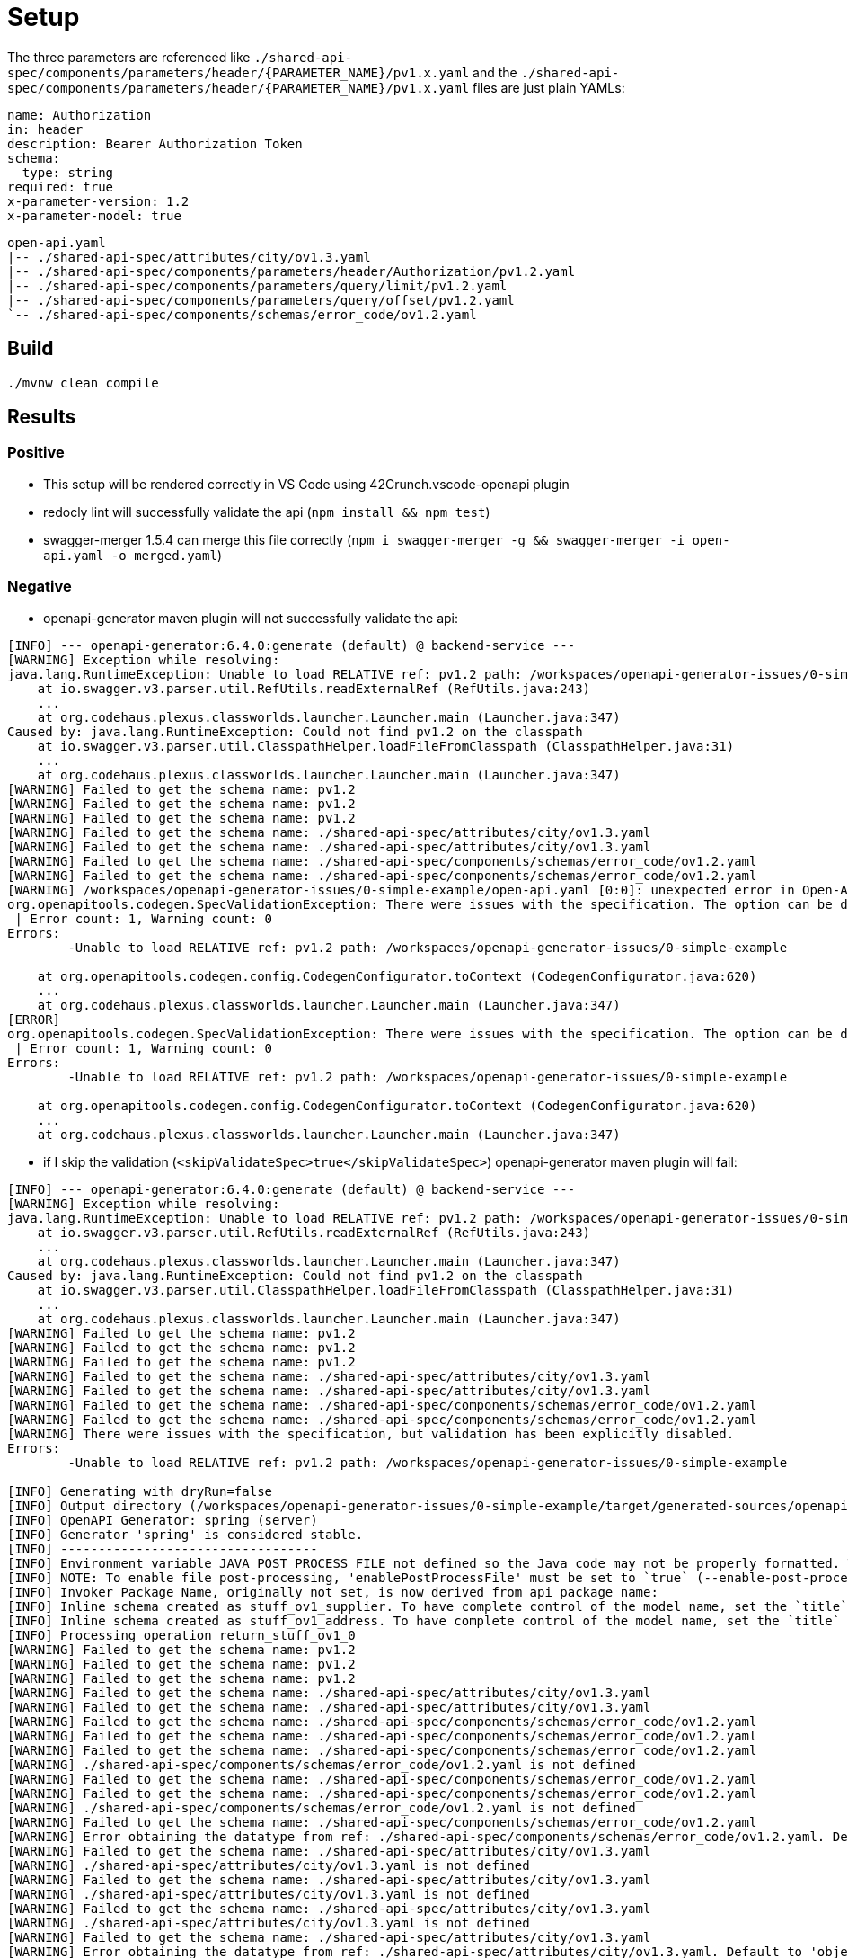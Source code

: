 = Setup

The three parameters are referenced like `./shared-api-spec/components/parameters/header/{PARAMETER_NAME}/pv1.x.yaml`
and the `./shared-api-spec/components/parameters/header/{PARAMETER_NAME}/pv1.x.yaml` files are just plain YAMLs:

[source,yaml]
----
name: Authorization
in: header
description: Bearer Authorization Token
schema:
  type: string
required: true
x-parameter-version: 1.2
x-parameter-model: true
----

[source]
----
open-api.yaml
|-- ./shared-api-spec/attributes/city/ov1.3.yaml
|-- ./shared-api-spec/components/parameters/header/Authorization/pv1.2.yaml
|-- ./shared-api-spec/components/parameters/query/limit/pv1.2.yaml
|-- ./shared-api-spec/components/parameters/query/offset/pv1.2.yaml
`-- ./shared-api-spec/components/schemas/error_code/ov1.2.yaml
----

== Build

[source,bash]
----
./mvnw clean compile
----

== Results

=== Positive

* This setup will be rendered correctly in VS Code using 42Crunch.vscode-openapi plugin
* redocly lint will successfully validate the api (`npm install && npm test`)
* swagger-merger 1.5.4 can merge this file correctly (`npm i swagger-merger -g && swagger-merger -i open-api.yaml -o merged.yaml`)

=== Negative

* openapi-generator maven plugin will not successfully validate the api: +
[source]
----
[INFO] --- openapi-generator:6.4.0:generate (default) @ backend-service ---
[WARNING] Exception while resolving:
java.lang.RuntimeException: Unable to load RELATIVE ref: pv1.2 path: /workspaces/openapi-generator-issues/0-simple-example
    at io.swagger.v3.parser.util.RefUtils.readExternalRef (RefUtils.java:243)
    ...
    at org.codehaus.plexus.classworlds.launcher.Launcher.main (Launcher.java:347)
Caused by: java.lang.RuntimeException: Could not find pv1.2 on the classpath
    at io.swagger.v3.parser.util.ClasspathHelper.loadFileFromClasspath (ClasspathHelper.java:31)
    ...
    at org.codehaus.plexus.classworlds.launcher.Launcher.main (Launcher.java:347)
[WARNING] Failed to get the schema name: pv1.2
[WARNING] Failed to get the schema name: pv1.2
[WARNING] Failed to get the schema name: pv1.2
[WARNING] Failed to get the schema name: ./shared-api-spec/attributes/city/ov1.3.yaml
[WARNING] Failed to get the schema name: ./shared-api-spec/attributes/city/ov1.3.yaml
[WARNING] Failed to get the schema name: ./shared-api-spec/components/schemas/error_code/ov1.2.yaml
[WARNING] Failed to get the schema name: ./shared-api-spec/components/schemas/error_code/ov1.2.yaml
[WARNING] /workspaces/openapi-generator-issues/0-simple-example/open-api.yaml [0:0]: unexpected error in Open-API generation
org.openapitools.codegen.SpecValidationException: There were issues with the specification. The option can be disabled via validateSpec (Maven/Gradle) or --skip-validate-spec (CLI).
 | Error count: 1, Warning count: 0
Errors: 
        -Unable to load RELATIVE ref: pv1.2 path: /workspaces/openapi-generator-issues/0-simple-example

    at org.openapitools.codegen.config.CodegenConfigurator.toContext (CodegenConfigurator.java:620)
    ...
    at org.codehaus.plexus.classworlds.launcher.Launcher.main (Launcher.java:347)
[ERROR] 
org.openapitools.codegen.SpecValidationException: There were issues with the specification. The option can be disabled via validateSpec (Maven/Gradle) or --skip-validate-spec (CLI).
 | Error count: 1, Warning count: 0
Errors: 
        -Unable to load RELATIVE ref: pv1.2 path: /workspaces/openapi-generator-issues/0-simple-example

    at org.openapitools.codegen.config.CodegenConfigurator.toContext (CodegenConfigurator.java:620)
    ...
    at org.codehaus.plexus.classworlds.launcher.Launcher.main (Launcher.java:347)
----
* if I skip the validation (`<skipValidateSpec>true</skipValidateSpec>`) openapi-generator maven plugin will fail: +
[source]
----
[INFO] --- openapi-generator:6.4.0:generate (default) @ backend-service ---
[WARNING] Exception while resolving:
java.lang.RuntimeException: Unable to load RELATIVE ref: pv1.2 path: /workspaces/openapi-generator-issues/0-simple-example
    at io.swagger.v3.parser.util.RefUtils.readExternalRef (RefUtils.java:243)
    ...
    at org.codehaus.plexus.classworlds.launcher.Launcher.main (Launcher.java:347)
Caused by: java.lang.RuntimeException: Could not find pv1.2 on the classpath
    at io.swagger.v3.parser.util.ClasspathHelper.loadFileFromClasspath (ClasspathHelper.java:31)
    ...
    at org.codehaus.plexus.classworlds.launcher.Launcher.main (Launcher.java:347)
[WARNING] Failed to get the schema name: pv1.2
[WARNING] Failed to get the schema name: pv1.2
[WARNING] Failed to get the schema name: pv1.2
[WARNING] Failed to get the schema name: ./shared-api-spec/attributes/city/ov1.3.yaml
[WARNING] Failed to get the schema name: ./shared-api-spec/attributes/city/ov1.3.yaml
[WARNING] Failed to get the schema name: ./shared-api-spec/components/schemas/error_code/ov1.2.yaml
[WARNING] Failed to get the schema name: ./shared-api-spec/components/schemas/error_code/ov1.2.yaml
[WARNING] There were issues with the specification, but validation has been explicitly disabled.
Errors: 
        -Unable to load RELATIVE ref: pv1.2 path: /workspaces/openapi-generator-issues/0-simple-example

[INFO] Generating with dryRun=false
[INFO] Output directory (/workspaces/openapi-generator-issues/0-simple-example/target/generated-sources/openapi) does not exist, or is inaccessible. No file (.openapi-generator-ignore) will be evaluated.
[INFO] OpenAPI Generator: spring (server)
[INFO] Generator 'spring' is considered stable.
[INFO] ----------------------------------
[INFO] Environment variable JAVA_POST_PROCESS_FILE not defined so the Java code may not be properly formatted. To define it, try 'export JAVA_POST_PROCESS_FILE="/usr/local/bin/clang-format -i"' (Linux/Mac)
[INFO] NOTE: To enable file post-processing, 'enablePostProcessFile' must be set to `true` (--enable-post-process-file for CLI).
[INFO] Invoker Package Name, originally not set, is now derived from api package name: 
[INFO] Inline schema created as stuff_ov1_supplier. To have complete control of the model name, set the `title` field or use the inlineSchemaNameMapping option (--inline-schema-name-mappings in CLI).
[INFO] Inline schema created as stuff_ov1_address. To have complete control of the model name, set the `title` field or use the inlineSchemaNameMapping option (--inline-schema-name-mappings in CLI).
[INFO] Processing operation return_stuff_ov1_0
[WARNING] Failed to get the schema name: pv1.2
[WARNING] Failed to get the schema name: pv1.2
[WARNING] Failed to get the schema name: pv1.2
[WARNING] Failed to get the schema name: ./shared-api-spec/attributes/city/ov1.3.yaml
[WARNING] Failed to get the schema name: ./shared-api-spec/attributes/city/ov1.3.yaml
[WARNING] Failed to get the schema name: ./shared-api-spec/components/schemas/error_code/ov1.2.yaml
[WARNING] Failed to get the schema name: ./shared-api-spec/components/schemas/error_code/ov1.2.yaml
[WARNING] Failed to get the schema name: ./shared-api-spec/components/schemas/error_code/ov1.2.yaml
[WARNING] ./shared-api-spec/components/schemas/error_code/ov1.2.yaml is not defined
[WARNING] Failed to get the schema name: ./shared-api-spec/components/schemas/error_code/ov1.2.yaml
[WARNING] Failed to get the schema name: ./shared-api-spec/components/schemas/error_code/ov1.2.yaml
[WARNING] ./shared-api-spec/components/schemas/error_code/ov1.2.yaml is not defined
[WARNING] Failed to get the schema name: ./shared-api-spec/components/schemas/error_code/ov1.2.yaml
[WARNING] Error obtaining the datatype from ref: ./shared-api-spec/components/schemas/error_code/ov1.2.yaml. Default to 'object'
[WARNING] Failed to get the schema name: ./shared-api-spec/attributes/city/ov1.3.yaml
[WARNING] ./shared-api-spec/attributes/city/ov1.3.yaml is not defined
[WARNING] Failed to get the schema name: ./shared-api-spec/attributes/city/ov1.3.yaml
[WARNING] ./shared-api-spec/attributes/city/ov1.3.yaml is not defined
[WARNING] Failed to get the schema name: ./shared-api-spec/attributes/city/ov1.3.yaml
[WARNING] ./shared-api-spec/attributes/city/ov1.3.yaml is not defined
[WARNING] Failed to get the schema name: ./shared-api-spec/attributes/city/ov1.3.yaml
[WARNING] Error obtaining the datatype from ref: ./shared-api-spec/attributes/city/ov1.3.yaml. Default to 'object'
[WARNING] Failed to get the schema name: ./shared-api-spec/attributes/city/ov1.3.yaml
[WARNING] Failed to get the schema name: ./shared-api-spec/attributes/city/ov1.3.yaml
[WARNING] Failed to get the schema name: ./shared-api-spec/attributes/city/ov1.3.yaml
[WARNING] Failed to get the schema name: ./shared-api-spec/attributes/city/ov1.3.yaml
[WARNING] ./shared-api-spec/attributes/city/ov1.3.yaml is not defined
[WARNING] Failed to get the schema name: ./shared-api-spec/attributes/city/ov1.3.yaml
[WARNING] ./shared-api-spec/attributes/city/ov1.3.yaml is not defined
[WARNING] Failed to get the schema name: ./shared-api-spec/attributes/city/ov1.3.yaml
[WARNING] Error obtaining the datatype from ref: ./shared-api-spec/attributes/city/ov1.3.yaml. Default to 'object'
[WARNING] Failed to get the schema name: ./shared-api-spec/attributes/city/ov1.3.yaml
[WARNING] ./shared-api-spec/attributes/city/ov1.3.yaml is not defined
[WARNING] Failed to get the schema name: ./shared-api-spec/attributes/city/ov1.3.yaml
[WARNING] Error obtaining the datatype from ref: ./shared-api-spec/attributes/city/ov1.3.yaml. Default to 'object'
[WARNING] Failed to get the schema name: ./shared-api-spec/attributes/city/ov1.3.yaml
[WARNING] ./shared-api-spec/attributes/city/ov1.3.yaml is not defined
[WARNING] Failed to get the schema name: ./shared-api-spec/attributes/city/ov1.3.yaml
[WARNING] Error obtaining the datatype from ref: ./shared-api-spec/attributes/city/ov1.3.yaml. Default to 'object'
[WARNING] Failed to get the schema name: ./shared-api-spec/attributes/city/ov1.3.yaml
[INFO] writing file /workspaces/openapi-generator-issues/0-simple-example/target/generated-sources/openapi/src/main/java/api/model/PagedSuffOv10DTO.java
[INFO] writing file /workspaces/openapi-generator-issues/0-simple-example/target/generated-sources/openapi/src/main/java/api/model/StuffOv1AddressDTO.java
[INFO] writing file /workspaces/openapi-generator-issues/0-simple-example/target/generated-sources/openapi/src/main/java/api/model/StuffOv1DTO.java
[INFO] writing file /workspaces/openapi-generator-issues/0-simple-example/target/generated-sources/openapi/src/main/java/api/model/StuffOv1SupplierDTO.java
[WARNING] Failed to get the schema name: ./shared-api-spec/components/schemas/error_code/ov1.2.yaml
[WARNING] ./shared-api-spec/components/schemas/error_code/ov1.2.yaml is not defined
[WARNING] Failed to get the schema name: ./shared-api-spec/components/schemas/error_code/ov1.2.yaml
[WARNING] ./shared-api-spec/components/schemas/error_code/ov1.2.yaml is not defined
[WARNING] Failed to get the schema name: ./shared-api-spec/components/schemas/error_code/ov1.2.yaml
[WARNING] ./shared-api-spec/components/schemas/error_code/ov1.2.yaml is not defined
[WARNING] Failed to get the schema name: ./shared-api-spec/components/schemas/error_code/ov1.2.yaml
[WARNING] Error obtaining the datatype from ref: ./shared-api-spec/components/schemas/error_code/ov1.2.yaml. Default to 'object'
[WARNING] Failed to get the schema name: ./shared-api-spec/components/schemas/error_code/ov1.2.yaml
[WARNING] Failed to get the schema name: ./shared-api-spec/components/schemas/error_code/ov1.2.yaml
[WARNING] Failed to get the schema name: ./shared-api-spec/components/schemas/error_code/ov1.2.yaml
[WARNING] Failed to get the schema name: ./shared-api-spec/components/schemas/error_code/ov1.2.yaml
[WARNING] ./shared-api-spec/components/schemas/error_code/ov1.2.yaml is not defined
[WARNING] Failed to get the schema name: ./shared-api-spec/components/schemas/error_code/ov1.2.yaml
[WARNING] ./shared-api-spec/components/schemas/error_code/ov1.2.yaml is not defined
[WARNING] Failed to get the schema name: ./shared-api-spec/components/schemas/error_code/ov1.2.yaml
[WARNING] Error obtaining the datatype from ref: ./shared-api-spec/components/schemas/error_code/ov1.2.yaml. Default to 'object'
[WARNING] Failed to get the schema name: ./shared-api-spec/components/schemas/error_code/ov1.2.yaml
[WARNING] ./shared-api-spec/components/schemas/error_code/ov1.2.yaml is not defined
[WARNING] Failed to get the schema name: ./shared-api-spec/components/schemas/error_code/ov1.2.yaml
[WARNING] Error obtaining the datatype from ref: ./shared-api-spec/components/schemas/error_code/ov1.2.yaml. Default to 'object'
[WARNING] Failed to get the schema name: ./shared-api-spec/components/schemas/error_code/ov1.2.yaml
[WARNING] ./shared-api-spec/components/schemas/error_code/ov1.2.yaml is not defined
[WARNING] Failed to get the schema name: ./shared-api-spec/components/schemas/error_code/ov1.2.yaml
[WARNING] Error obtaining the datatype from ref: ./shared-api-spec/components/schemas/error_code/ov1.2.yaml. Default to 'object'
[WARNING] Failed to get the schema name: ./shared-api-spec/components/schemas/error_code/ov1.2.yaml
[WARNING] Failed to get the schema name: ./shared-api-spec/components/schemas/error_code/ov1.2.yaml
[WARNING] ./shared-api-spec/components/schemas/error_code/ov1.2.yaml is not defined
[WARNING] Failed to get the schema name: ./shared-api-spec/components/schemas/error_code/ov1.2.yaml
[WARNING] ./shared-api-spec/components/schemas/error_code/ov1.2.yaml is not defined
[WARNING] Failed to get the schema name: ./shared-api-spec/components/schemas/error_code/ov1.2.yaml
[WARNING] Error obtaining the datatype from ref: ./shared-api-spec/components/schemas/error_code/ov1.2.yaml. Default to 'object'
[WARNING] Failed to get the schema name: ./shared-api-spec/components/schemas/error_code/ov1.2.yaml
[WARNING] ./shared-api-spec/components/schemas/error_code/ov1.2.yaml is not defined
[WARNING] Failed to get the schema name: ./shared-api-spec/components/schemas/error_code/ov1.2.yaml
[WARNING] ./shared-api-spec/components/schemas/error_code/ov1.2.yaml is not defined
[WARNING] Failed to get the schema name: ./shared-api-spec/components/schemas/error_code/ov1.2.yaml
[WARNING] Error obtaining the datatype from ref: ./shared-api-spec/components/schemas/error_code/ov1.2.yaml. Default to 'object'
[WARNING] Failed to get the schema name: ./shared-api-spec/components/schemas/error_code/ov1.2.yaml
[WARNING] Failed to get the schema name: ./shared-api-spec/components/schemas/error_code/ov1.2.yaml
[WARNING] Failed to get the schema name: ./shared-api-spec/components/schemas/error_code/ov1.2.yaml
[WARNING] Failed to get the schema name: ./shared-api-spec/components/schemas/error_code/ov1.2.yaml
[WARNING] ./shared-api-spec/components/schemas/error_code/ov1.2.yaml is not defined
[WARNING] Failed to get the schema name: ./shared-api-spec/components/schemas/error_code/ov1.2.yaml
[WARNING] ./shared-api-spec/components/schemas/error_code/ov1.2.yaml is not defined
[WARNING] Failed to get the schema name: ./shared-api-spec/components/schemas/error_code/ov1.2.yaml
[WARNING] Error obtaining the datatype from ref: ./shared-api-spec/components/schemas/error_code/ov1.2.yaml. Default to 'object'
[WARNING] Failed to get the schema name: ./shared-api-spec/components/schemas/error_code/ov1.2.yaml
[WARNING] ./shared-api-spec/components/schemas/error_code/ov1.2.yaml is not defined
[WARNING] Failed to get the schema name: ./shared-api-spec/components/schemas/error_code/ov1.2.yaml
[WARNING] Error obtaining the datatype from ref: ./shared-api-spec/components/schemas/error_code/ov1.2.yaml. Default to 'object'
[WARNING] Failed to get the schema name: ./shared-api-spec/components/schemas/error_code/ov1.2.yaml
[WARNING] ./shared-api-spec/components/schemas/error_code/ov1.2.yaml is not defined
[WARNING] Failed to get the schema name: ./shared-api-spec/components/schemas/error_code/ov1.2.yaml
[WARNING] Error obtaining the datatype from ref: ./shared-api-spec/components/schemas/error_code/ov1.2.yaml. Default to 'object'
[WARNING] Failed to get the schema name: ./shared-api-spec/components/schemas/error_code/ov1.2.yaml
[WARNING] Failed to get the schema name: ./shared-api-spec/components/schemas/error_code/ov1.2.yaml
[WARNING] ./shared-api-spec/components/schemas/error_code/ov1.2.yaml is not defined
[WARNING] Failed to get the schema name: ./shared-api-spec/components/schemas/error_code/ov1.2.yaml
[WARNING] ./shared-api-spec/components/schemas/error_code/ov1.2.yaml is not defined
[WARNING] Failed to get the schema name: ./shared-api-spec/components/schemas/error_code/ov1.2.yaml
[WARNING] ./shared-api-spec/components/schemas/error_code/ov1.2.yaml is not defined
[WARNING] Failed to get the schema name: ./shared-api-spec/components/schemas/error_code/ov1.2.yaml
[WARNING] Error obtaining the datatype from ref: ./shared-api-spec/components/schemas/error_code/ov1.2.yaml. Default to 'object'
[WARNING] Failed to get the schema name: ./shared-api-spec/components/schemas/error_code/ov1.2.yaml
[WARNING] ./shared-api-spec/components/schemas/error_code/ov1.2.yaml is not defined
[WARNING] Failed to get the schema name: ./shared-api-spec/components/schemas/error_code/ov1.2.yaml
[WARNING] ./shared-api-spec/components/schemas/error_code/ov1.2.yaml is not defined
[WARNING] Failed to get the schema name: ./shared-api-spec/components/schemas/error_code/ov1.2.yaml
[WARNING] Error obtaining the datatype from ref: ./shared-api-spec/components/schemas/error_code/ov1.2.yaml. Default to 'object'
[WARNING] Failed to get the schema name: ./shared-api-spec/components/schemas/error_code/ov1.2.yaml
[WARNING] Failed to get the schema name: ./shared-api-spec/components/schemas/error_code/ov1.2.yaml
[WARNING] Failed to get the schema name: ./shared-api-spec/components/schemas/error_code/ov1.2.yaml
[WARNING] Failed to get the schema name: ./shared-api-spec/components/schemas/error_code/ov1.2.yaml
[WARNING] ./shared-api-spec/components/schemas/error_code/ov1.2.yaml is not defined
[WARNING] Failed to get the schema name: ./shared-api-spec/components/schemas/error_code/ov1.2.yaml
[WARNING] ./shared-api-spec/components/schemas/error_code/ov1.2.yaml is not defined
[WARNING] Failed to get the schema name: ./shared-api-spec/components/schemas/error_code/ov1.2.yaml
[WARNING] Error obtaining the datatype from ref: ./shared-api-spec/components/schemas/error_code/ov1.2.yaml. Default to 'object'
[WARNING] Failed to get the schema name: ./shared-api-spec/components/schemas/error_code/ov1.2.yaml
[WARNING] ./shared-api-spec/components/schemas/error_code/ov1.2.yaml is not defined
[WARNING] Failed to get the schema name: ./shared-api-spec/components/schemas/error_code/ov1.2.yaml
[WARNING] Error obtaining the datatype from ref: ./shared-api-spec/components/schemas/error_code/ov1.2.yaml. Default to 'object'
[WARNING] Failed to get the schema name: ./shared-api-spec/components/schemas/error_code/ov1.2.yaml
[WARNING] ./shared-api-spec/components/schemas/error_code/ov1.2.yaml is not defined
[WARNING] Failed to get the schema name: ./shared-api-spec/components/schemas/error_code/ov1.2.yaml
[WARNING] Error obtaining the datatype from ref: ./shared-api-spec/components/schemas/error_code/ov1.2.yaml. Default to 'object'
[WARNING] Failed to get the schema name: ./shared-api-spec/components/schemas/error_code/ov1.2.yaml
[WARNING] Failed to get the schema name: ./shared-api-spec/components/schemas/error_code/ov1.2.yaml
[WARNING] ./shared-api-spec/components/schemas/error_code/ov1.2.yaml is not defined
[WARNING] Failed to get the schema name: ./shared-api-spec/components/schemas/error_code/ov1.2.yaml
[WARNING] ./shared-api-spec/components/schemas/error_code/ov1.2.yaml is not defined
[WARNING] Failed to get the schema name: ./shared-api-spec/components/schemas/error_code/ov1.2.yaml
[WARNING] ./shared-api-spec/components/schemas/error_code/ov1.2.yaml is not defined
[WARNING] Failed to get the schema name: ./shared-api-spec/components/schemas/error_code/ov1.2.yaml
[WARNING] Error obtaining the datatype from ref: ./shared-api-spec/components/schemas/error_code/ov1.2.yaml. Default to 'object'
[WARNING] Failed to get the schema name: ./shared-api-spec/components/schemas/error_code/ov1.2.yaml
[WARNING] ./shared-api-spec/components/schemas/error_code/ov1.2.yaml is not defined
[WARNING] Failed to get the schema name: ./shared-api-spec/components/schemas/error_code/ov1.2.yaml
[WARNING] ./shared-api-spec/components/schemas/error_code/ov1.2.yaml is not defined
[WARNING] Failed to get the schema name: ./shared-api-spec/components/schemas/error_code/ov1.2.yaml
[WARNING] Error obtaining the datatype from ref: ./shared-api-spec/components/schemas/error_code/ov1.2.yaml. Default to 'object'
[WARNING] Failed to get the schema name: ./shared-api-spec/components/schemas/error_code/ov1.2.yaml
[WARNING] Failed to get the schema name: ./shared-api-spec/components/schemas/error_code/ov1.2.yaml
[WARNING] Failed to get the schema name: ./shared-api-spec/components/schemas/error_code/ov1.2.yaml
[WARNING] Failed to get the schema name: ./shared-api-spec/components/schemas/error_code/ov1.2.yaml
[WARNING] ./shared-api-spec/components/schemas/error_code/ov1.2.yaml is not defined
[WARNING] Failed to get the schema name: ./shared-api-spec/components/schemas/error_code/ov1.2.yaml
[WARNING] ./shared-api-spec/components/schemas/error_code/ov1.2.yaml is not defined
[WARNING] Failed to get the schema name: ./shared-api-spec/components/schemas/error_code/ov1.2.yaml
[WARNING] Error obtaining the datatype from ref: ./shared-api-spec/components/schemas/error_code/ov1.2.yaml. Default to 'object'
[WARNING] Failed to get the schema name: ./shared-api-spec/components/schemas/error_code/ov1.2.yaml
[WARNING] ./shared-api-spec/components/schemas/error_code/ov1.2.yaml is not defined
[WARNING] Failed to get the schema name: ./shared-api-spec/components/schemas/error_code/ov1.2.yaml
[WARNING] Error obtaining the datatype from ref: ./shared-api-spec/components/schemas/error_code/ov1.2.yaml. Default to 'object'
[WARNING] Failed to get the schema name: ./shared-api-spec/components/schemas/error_code/ov1.2.yaml
[WARNING] ./shared-api-spec/components/schemas/error_code/ov1.2.yaml is not defined
[WARNING] Failed to get the schema name: ./shared-api-spec/components/schemas/error_code/ov1.2.yaml
[WARNING] Error obtaining the datatype from ref: ./shared-api-spec/components/schemas/error_code/ov1.2.yaml. Default to 'object'
[WARNING] Failed to get the schema name: ./shared-api-spec/components/schemas/error_code/ov1.2.yaml
[WARNING] Failed to get the schema name: ./shared-api-spec/components/schemas/error_code/ov1.2.yaml
[WARNING] ./shared-api-spec/components/schemas/error_code/ov1.2.yaml is not defined
[WARNING] Failed to get the schema name: ./shared-api-spec/components/schemas/error_code/ov1.2.yaml
[WARNING] ./shared-api-spec/components/schemas/error_code/ov1.2.yaml is not defined
[WARNING] Failed to get the schema name: ./shared-api-spec/components/schemas/error_code/ov1.2.yaml
[WARNING] ./shared-api-spec/components/schemas/error_code/ov1.2.yaml is not defined
[WARNING] Failed to get the schema name: ./shared-api-spec/components/schemas/error_code/ov1.2.yaml
[WARNING] Error obtaining the datatype from ref: ./shared-api-spec/components/schemas/error_code/ov1.2.yaml. Default to 'object'
[WARNING] Failed to get the schema name: ./shared-api-spec/components/schemas/error_code/ov1.2.yaml
[WARNING] ./shared-api-spec/components/schemas/error_code/ov1.2.yaml is not defined
[WARNING] Failed to get the schema name: ./shared-api-spec/components/schemas/error_code/ov1.2.yaml
[WARNING] ./shared-api-spec/components/schemas/error_code/ov1.2.yaml is not defined
[WARNING] Failed to get the schema name: ./shared-api-spec/components/schemas/error_code/ov1.2.yaml
[WARNING] Error obtaining the datatype from ref: ./shared-api-spec/components/schemas/error_code/ov1.2.yaml. Default to 'object'
[WARNING] Failed to get the schema name: ./shared-api-spec/components/schemas/error_code/ov1.2.yaml
[WARNING] Failed to get the schema name: ./shared-api-spec/components/schemas/error_code/ov1.2.yaml
[WARNING] Failed to get the schema name: ./shared-api-spec/components/schemas/error_code/ov1.2.yaml
[WARNING] Failed to get the schema name: ./shared-api-spec/components/schemas/error_code/ov1.2.yaml
[WARNING] ./shared-api-spec/components/schemas/error_code/ov1.2.yaml is not defined
[WARNING] Failed to get the schema name: ./shared-api-spec/components/schemas/error_code/ov1.2.yaml
[WARNING] ./shared-api-spec/components/schemas/error_code/ov1.2.yaml is not defined
[WARNING] Failed to get the schema name: ./shared-api-spec/components/schemas/error_code/ov1.2.yaml
[WARNING] Error obtaining the datatype from ref: ./shared-api-spec/components/schemas/error_code/ov1.2.yaml. Default to 'object'
[WARNING] Failed to get the schema name: ./shared-api-spec/components/schemas/error_code/ov1.2.yaml
[WARNING] ./shared-api-spec/components/schemas/error_code/ov1.2.yaml is not defined
[WARNING] Failed to get the schema name: ./shared-api-spec/components/schemas/error_code/ov1.2.yaml
[WARNING] Error obtaining the datatype from ref: ./shared-api-spec/components/schemas/error_code/ov1.2.yaml. Default to 'object'
[WARNING] Failed to get the schema name: ./shared-api-spec/components/schemas/error_code/ov1.2.yaml
[WARNING] ./shared-api-spec/components/schemas/error_code/ov1.2.yaml is not defined
[WARNING] Failed to get the schema name: ./shared-api-spec/components/schemas/error_code/ov1.2.yaml
[WARNING] Error obtaining the datatype from ref: ./shared-api-spec/components/schemas/error_code/ov1.2.yaml. Default to 'object'
[WARNING] Failed to get the schema name: ./shared-api-spec/components/schemas/error_code/ov1.2.yaml
[WARNING] Failed to get the schema name: ./shared-api-spec/components/schemas/error_code/ov1.2.yaml
[WARNING] ./shared-api-spec/components/schemas/error_code/ov1.2.yaml is not defined
[WARNING] Failed to get the schema name: ./shared-api-spec/components/schemas/error_code/ov1.2.yaml
[WARNING] ./shared-api-spec/components/schemas/error_code/ov1.2.yaml is not defined
[WARNING] Failed to get the schema name: ./shared-api-spec/components/schemas/error_code/ov1.2.yaml
[WARNING] ./shared-api-spec/components/schemas/error_code/ov1.2.yaml is not defined
[WARNING] Failed to get the schema name: ./shared-api-spec/components/schemas/error_code/ov1.2.yaml
[WARNING] Error obtaining the datatype from ref: ./shared-api-spec/components/schemas/error_code/ov1.2.yaml. Default to 'object'
[WARNING] Failed to get the schema name: ./shared-api-spec/components/schemas/error_code/ov1.2.yaml
[WARNING] ./shared-api-spec/components/schemas/error_code/ov1.2.yaml is not defined
[WARNING] Failed to get the schema name: ./shared-api-spec/components/schemas/error_code/ov1.2.yaml
[WARNING] ./shared-api-spec/components/schemas/error_code/ov1.2.yaml is not defined
[WARNING] Failed to get the schema name: ./shared-api-spec/components/schemas/error_code/ov1.2.yaml
[WARNING] Error obtaining the datatype from ref: ./shared-api-spec/components/schemas/error_code/ov1.2.yaml. Default to 'object'
[WARNING] Failed to get the schema name: ./shared-api-spec/components/schemas/error_code/ov1.2.yaml
[WARNING] Failed to get the schema name: ./shared-api-spec/components/schemas/error_code/ov1.2.yaml
[WARNING] Failed to get the schema name: ./shared-api-spec/components/schemas/error_code/ov1.2.yaml
[WARNING] Failed to get the schema name: ./shared-api-spec/components/schemas/error_code/ov1.2.yaml
[WARNING] ./shared-api-spec/components/schemas/error_code/ov1.2.yaml is not defined
[WARNING] Failed to get the schema name: ./shared-api-spec/components/schemas/error_code/ov1.2.yaml
[WARNING] ./shared-api-spec/components/schemas/error_code/ov1.2.yaml is not defined
[WARNING] Failed to get the schema name: ./shared-api-spec/components/schemas/error_code/ov1.2.yaml
[WARNING] Error obtaining the datatype from ref: ./shared-api-spec/components/schemas/error_code/ov1.2.yaml. Default to 'object'
[WARNING] Failed to get the schema name: ./shared-api-spec/components/schemas/error_code/ov1.2.yaml
[WARNING] ./shared-api-spec/components/schemas/error_code/ov1.2.yaml is not defined
[WARNING] Failed to get the schema name: ./shared-api-spec/components/schemas/error_code/ov1.2.yaml
[WARNING] Error obtaining the datatype from ref: ./shared-api-spec/components/schemas/error_code/ov1.2.yaml. Default to 'object'
[WARNING] Failed to get the schema name: ./shared-api-spec/components/schemas/error_code/ov1.2.yaml
[WARNING] ./shared-api-spec/components/schemas/error_code/ov1.2.yaml is not defined
[WARNING] Failed to get the schema name: ./shared-api-spec/components/schemas/error_code/ov1.2.yaml
[WARNING] Error obtaining the datatype from ref: ./shared-api-spec/components/schemas/error_code/ov1.2.yaml. Default to 'object'
[WARNING] Failed to get the schema name: ./shared-api-spec/components/schemas/error_code/ov1.2.yaml
[WARNING] Failed to get the schema name: ./shared-api-spec/components/schemas/error_code/ov1.2.yaml
[WARNING] ./shared-api-spec/components/schemas/error_code/ov1.2.yaml is not defined
[WARNING] Failed to get the schema name: ./shared-api-spec/components/schemas/error_code/ov1.2.yaml
[WARNING] ./shared-api-spec/components/schemas/error_code/ov1.2.yaml is not defined
[WARNING] Failed to get the schema name: ./shared-api-spec/components/schemas/error_code/ov1.2.yaml
[WARNING] ./shared-api-spec/components/schemas/error_code/ov1.2.yaml is not defined
[WARNING] Failed to get the schema name: ./shared-api-spec/components/schemas/error_code/ov1.2.yaml
[WARNING] Error obtaining the datatype from ref: ./shared-api-spec/components/schemas/error_code/ov1.2.yaml. Default to 'object'
[WARNING] Failed to get the schema name: ./shared-api-spec/components/schemas/error_code/ov1.2.yaml
[WARNING] ./shared-api-spec/components/schemas/error_code/ov1.2.yaml is not defined
[WARNING] Failed to get the schema name: ./shared-api-spec/components/schemas/error_code/ov1.2.yaml
[WARNING] ./shared-api-spec/components/schemas/error_code/ov1.2.yaml is not defined
[WARNING] Failed to get the schema name: ./shared-api-spec/components/schemas/error_code/ov1.2.yaml
[WARNING] Error obtaining the datatype from ref: ./shared-api-spec/components/schemas/error_code/ov1.2.yaml. Default to 'object'
[WARNING] Failed to get the schema name: ./shared-api-spec/components/schemas/error_code/ov1.2.yaml
[WARNING] Failed to get the schema name: ./shared-api-spec/components/schemas/error_code/ov1.2.yaml
[WARNING] Failed to get the schema name: ./shared-api-spec/components/schemas/error_code/ov1.2.yaml
[WARNING] Failed to get the schema name: ./shared-api-spec/components/schemas/error_code/ov1.2.yaml
[WARNING] ./shared-api-spec/components/schemas/error_code/ov1.2.yaml is not defined
[WARNING] Failed to get the schema name: ./shared-api-spec/components/schemas/error_code/ov1.2.yaml
[WARNING] ./shared-api-spec/components/schemas/error_code/ov1.2.yaml is not defined
[WARNING] Failed to get the schema name: ./shared-api-spec/components/schemas/error_code/ov1.2.yaml
[WARNING] Error obtaining the datatype from ref: ./shared-api-spec/components/schemas/error_code/ov1.2.yaml. Default to 'object'
[WARNING] Failed to get the schema name: ./shared-api-spec/components/schemas/error_code/ov1.2.yaml
[WARNING] ./shared-api-spec/components/schemas/error_code/ov1.2.yaml is not defined
[WARNING] Failed to get the schema name: ./shared-api-spec/components/schemas/error_code/ov1.2.yaml
[WARNING] Error obtaining the datatype from ref: ./shared-api-spec/components/schemas/error_code/ov1.2.yaml. Default to 'object'
[WARNING] Failed to get the schema name: ./shared-api-spec/components/schemas/error_code/ov1.2.yaml
[WARNING] ./shared-api-spec/components/schemas/error_code/ov1.2.yaml is not defined
[WARNING] Failed to get the schema name: ./shared-api-spec/components/schemas/error_code/ov1.2.yaml
[WARNING] Error obtaining the datatype from ref: ./shared-api-spec/components/schemas/error_code/ov1.2.yaml. Default to 'object'
[WARNING] Failed to get the schema name: ./shared-api-spec/components/schemas/error_code/ov1.2.yaml
[WARNING] Failed to get the schema name: ./shared-api-spec/components/schemas/error_code/ov1.2.yaml
[WARNING] ./shared-api-spec/components/schemas/error_code/ov1.2.yaml is not defined
[WARNING] Failed to get the schema name: ./shared-api-spec/components/schemas/error_code/ov1.2.yaml
[WARNING] ./shared-api-spec/components/schemas/error_code/ov1.2.yaml is not defined
[WARNING] Failed to get the schema name: ./shared-api-spec/components/schemas/error_code/ov1.2.yaml
[WARNING] ./shared-api-spec/components/schemas/error_code/ov1.2.yaml is not defined
[WARNING] Failed to get the schema name: ./shared-api-spec/components/schemas/error_code/ov1.2.yaml
[WARNING] Error obtaining the datatype from ref: ./shared-api-spec/components/schemas/error_code/ov1.2.yaml. Default to 'object'
[WARNING] Failed to get the schema name: ./shared-api-spec/components/schemas/error_code/ov1.2.yaml
[WARNING] ./shared-api-spec/components/schemas/error_code/ov1.2.yaml is not defined
[WARNING] Failed to get the schema name: ./shared-api-spec/components/schemas/error_code/ov1.2.yaml
[WARNING] ./shared-api-spec/components/schemas/error_code/ov1.2.yaml is not defined
[WARNING] Failed to get the schema name: ./shared-api-spec/components/schemas/error_code/ov1.2.yaml
[WARNING] Error obtaining the datatype from ref: ./shared-api-spec/components/schemas/error_code/ov1.2.yaml. Default to 'object'
[WARNING] Failed to get the schema name: ./shared-api-spec/components/schemas/error_code/ov1.2.yaml
[WARNING] Failed to get the schema name: ./shared-api-spec/components/schemas/error_code/ov1.2.yaml
[WARNING] Failed to get the schema name: ./shared-api-spec/components/schemas/error_code/ov1.2.yaml
[WARNING] Failed to get the schema name: ./shared-api-spec/components/schemas/error_code/ov1.2.yaml
[WARNING] ./shared-api-spec/components/schemas/error_code/ov1.2.yaml is not defined
[WARNING] Failed to get the schema name: ./shared-api-spec/components/schemas/error_code/ov1.2.yaml
[WARNING] ./shared-api-spec/components/schemas/error_code/ov1.2.yaml is not defined
[WARNING] Failed to get the schema name: ./shared-api-spec/components/schemas/error_code/ov1.2.yaml
[WARNING] Error obtaining the datatype from ref: ./shared-api-spec/components/schemas/error_code/ov1.2.yaml. Default to 'object'
[WARNING] Failed to get the schema name: ./shared-api-spec/components/schemas/error_code/ov1.2.yaml
[WARNING] ./shared-api-spec/components/schemas/error_code/ov1.2.yaml is not defined
[WARNING] Failed to get the schema name: ./shared-api-spec/components/schemas/error_code/ov1.2.yaml
[WARNING] Error obtaining the datatype from ref: ./shared-api-spec/components/schemas/error_code/ov1.2.yaml. Default to 'object'
[WARNING] Failed to get the schema name: ./shared-api-spec/components/schemas/error_code/ov1.2.yaml
[WARNING] ./shared-api-spec/components/schemas/error_code/ov1.2.yaml is not defined
[WARNING] Failed to get the schema name: ./shared-api-spec/components/schemas/error_code/ov1.2.yaml
[WARNING] Error obtaining the datatype from ref: ./shared-api-spec/components/schemas/error_code/ov1.2.yaml. Default to 'object'
[WARNING] Failed to get the schema name: ./shared-api-spec/components/schemas/error_code/ov1.2.yaml
[WARNING] Failed to get the schema name: ./shared-api-spec/components/schemas/error_code/ov1.2.yaml
[WARNING] ./shared-api-spec/components/schemas/error_code/ov1.2.yaml is not defined
[WARNING] Failed to get the schema name: ./shared-api-spec/components/schemas/error_code/ov1.2.yaml
[WARNING] ./shared-api-spec/components/schemas/error_code/ov1.2.yaml is not defined
[WARNING] Failed to get the schema name: ./shared-api-spec/components/schemas/error_code/ov1.2.yaml
[WARNING] ./shared-api-spec/components/schemas/error_code/ov1.2.yaml is not defined
[WARNING] Failed to get the schema name: ./shared-api-spec/components/schemas/error_code/ov1.2.yaml
[WARNING] Error obtaining the datatype from ref: ./shared-api-spec/components/schemas/error_code/ov1.2.yaml. Default to 'object'
[WARNING] Failed to get the schema name: ./shared-api-spec/components/schemas/error_code/ov1.2.yaml
[WARNING] ./shared-api-spec/components/schemas/error_code/ov1.2.yaml is not defined
[WARNING] Failed to get the schema name: ./shared-api-spec/components/schemas/error_code/ov1.2.yaml
[WARNING] ./shared-api-spec/components/schemas/error_code/ov1.2.yaml is not defined
[WARNING] Failed to get the schema name: ./shared-api-spec/components/schemas/error_code/ov1.2.yaml
[WARNING] Error obtaining the datatype from ref: ./shared-api-spec/components/schemas/error_code/ov1.2.yaml. Default to 'object'
[WARNING] Failed to get the schema name: ./shared-api-spec/components/schemas/error_code/ov1.2.yaml
[WARNING] Failed to get the schema name: ./shared-api-spec/components/schemas/error_code/ov1.2.yaml
[WARNING] Failed to get the schema name: ./shared-api-spec/components/schemas/error_code/ov1.2.yaml
[WARNING] Failed to get the schema name: ./shared-api-spec/components/schemas/error_code/ov1.2.yaml
[WARNING] ./shared-api-spec/components/schemas/error_code/ov1.2.yaml is not defined
[WARNING] Failed to get the schema name: ./shared-api-spec/components/schemas/error_code/ov1.2.yaml
[WARNING] ./shared-api-spec/components/schemas/error_code/ov1.2.yaml is not defined
[WARNING] Failed to get the schema name: ./shared-api-spec/components/schemas/error_code/ov1.2.yaml
[WARNING] Error obtaining the datatype from ref: ./shared-api-spec/components/schemas/error_code/ov1.2.yaml. Default to 'object'
[WARNING] Failed to get the schema name: ./shared-api-spec/components/schemas/error_code/ov1.2.yaml
[WARNING] ./shared-api-spec/components/schemas/error_code/ov1.2.yaml is not defined
[WARNING] Failed to get the schema name: ./shared-api-spec/components/schemas/error_code/ov1.2.yaml
[WARNING] Error obtaining the datatype from ref: ./shared-api-spec/components/schemas/error_code/ov1.2.yaml. Default to 'object'
[WARNING] Failed to get the schema name: ./shared-api-spec/components/schemas/error_code/ov1.2.yaml
[WARNING] ./shared-api-spec/components/schemas/error_code/ov1.2.yaml is not defined
[WARNING] Failed to get the schema name: ./shared-api-spec/components/schemas/error_code/ov1.2.yaml
[WARNING] Error obtaining the datatype from ref: ./shared-api-spec/components/schemas/error_code/ov1.2.yaml. Default to 'object'
[WARNING] Failed to get the schema name: ./shared-api-spec/components/schemas/error_code/ov1.2.yaml
[WARNING] Failed to get the schema name: ./shared-api-spec/attributes/city/ov1.3.yaml
[WARNING] Failed to get the schema name: pv1.2
[WARNING] Unknown parameter type: null
[ERROR] Not handling class Parameter {
    name: null
    in: null
    description: null
    required: null
    deprecated: null
    allowEmptyValue: null
    style: null
    explode: null
    allowReserved: null
    schema: null
    examples: null
    example: null
    content: null
    $ref: pv1.2
} as Body Parameter at the moment
[WARNING] Parameter name not defined properly. Default to UNKNOWN_PARAMETER_NAME
[ERROR] String to be sanitized is null. Default to ERROR_UNKNOWN
[WARNING] Unknown parameter type null for null
[WARNING] Failed to get the schema name: pv1.2
[WARNING] Unknown parameter type: null
[ERROR] Not handling class Parameter {
    name: null
    in: null
    description: null
    required: null
    deprecated: null
    allowEmptyValue: null
    style: null
    explode: null
    allowReserved: null
    schema: null
    examples: null
    example: null
    content: null
    $ref: pv1.2
} as Body Parameter at the moment
[WARNING] Parameter name not defined properly. Default to UNKNOWN_PARAMETER_NAME
[WARNING] Unknown parameter type null for null
[WARNING] Failed to get the schema name: pv1.2
[WARNING] Unknown parameter type: null
[ERROR] Not handling class Parameter {
    name: null
    in: null
    description: null
    required: null
    deprecated: null
    allowEmptyValue: null
    style: null
    explode: null
    allowReserved: null
    schema: null
    examples: null
    example: null
    content: null
    $ref: pv1.2
} as Body Parameter at the moment
[WARNING] Parameter name not defined properly. Default to UNKNOWN_PARAMETER_NAME
[WARNING] Unknown parameter type null for null
[INFO] writing file /workspaces/openapi-generator-issues/0-simple-example/target/generated-sources/openapi/src/main/java/api/V10Api.java
[INFO] Skipping generation of supporting files.
################################################################################
# Thanks for using OpenAPI Generator.                                          #
# Please consider donation to help us maintain this project 🙏                 #
# https://opencollective.com/openapi_generator/donate                          #
################################################################################
[INFO] 
[INFO] --- resources:3.3.0:resources (default-resources) @ backend-service ---
[INFO] skip non existing resourceDirectory /workspaces/openapi-generator-issues/0-simple-example/src/main/resources
[INFO] skip non existing resourceDirectory /workspaces/openapi-generator-issues/0-simple-example/src/main/resources
[INFO] 
[INFO] --- compiler:3.10.1:compile (default-compile) @ backend-service ---
[INFO] Changes detected - recompiling the module!
[INFO] Compiling 5 source files to /workspaces/openapi-generator-issues/0-simple-example/target/classes
[INFO] -------------------------------------------------------------
[ERROR] COMPILATION ERROR : 
[INFO] -------------------------------------------------------------
[ERROR] /workspaces/openapi-generator-issues/0-simple-example/target/generated-sources/openapi/src/main/java/api/V10Api.java:[110,9] illegal start of type
[ERROR] /workspaces/openapi-generator-issues/0-simple-example/target/generated-sources/openapi/src/main/java/api/V10Api.java:[111,9] illegal start of type
[ERROR] /workspaces/openapi-generator-issues/0-simple-example/target/generated-sources/openapi/src/main/java/api/V10Api.java:[113,5] illegal start of type
[INFO] 3 errors 
[INFO] -------------------------------------------------------------
[INFO] ------------------------------------------------------------------------
[INFO] BUILD FAILURE
[INFO] ------------------------------------------------------------------------
[INFO] Total time:  5.300 s
[INFO] Finished at: 2023-03-24T13:07:07Z
[INFO] ------------------------------------------------------------------------
[ERROR] Failed to execute goal org.apache.maven.plugins:maven-compiler-plugin:3.10.1:compile (default-compile) on project backend-service: Compilation failure: Compilation failure: 
[ERROR] /workspaces/openapi-generator-issues/0-simple-example/target/generated-sources/openapi/src/main/java/api/V10Api.java:[110,9] illegal start of type
[ERROR] /workspaces/openapi-generator-issues/0-simple-example/target/generated-sources/openapi/src/main/java/api/V10Api.java:[111,9] illegal start of type
[ERROR] /workspaces/openapi-generator-issues/0-simple-example/target/generated-sources/openapi/src/main/java/api/V10Api.java:[113,5] illegal start of type
[ERROR] -> [Help 1]
[ERROR] 
[ERROR] To see the full stack trace of the errors, re-run Maven with the -e switch.
[ERROR] Re-run Maven using the -X switch to enable full debug logging.
[ERROR] 
[ERROR] For more information about the errors and possible solutions, please read the following articles:
[ERROR] [Help 1] http://cwiki.apache.org/confluence/display/MAVEN/MojoFailureException
----
* This setup will not be rendered correctly in IntelliJ ultimate +

image::intellij-issue.jpg[]

